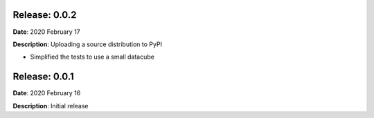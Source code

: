 Release: 0.0.2
***************
**Date**: 2020 February 17

**Description**: Uploading a source distribution to PyPI

* Simplified the tests to use a small datacube

Release: 0.0.1
***************
**Date**: 2020 February 16

**Description**: Initial release